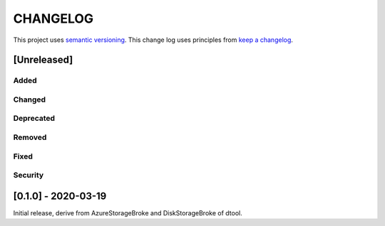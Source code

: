 CHANGELOG
=========

This project uses `semantic versioning <http://semver.org/>`_.
This change log uses principles from `keep a changelog <http://keepachangelog.com/>`_.

[Unreleased]
------------


Added
^^^^^


Changed
^^^^^^^


Deprecated
^^^^^^^^^^


Removed
^^^^^^^


Fixed
^^^^^


Security
^^^^^^^^


[0.1.0] - 2020-03-19
--------------------

Initial release, derive from AzureStorageBroke and DiskStorageBroke of dtool.